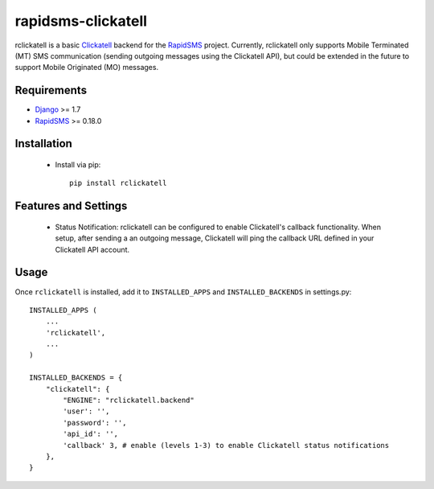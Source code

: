 rapidsms-clickatell
===================

rclickatell is a basic `Clickatell <https://www.clickatell.com/>`_ backend for the
`RapidSMS <https://www.rapidsms.org/>`_ project. Currently, rclickatell only
supports Mobile Terminated (MT) SMS communication (sending outgoing messages
using the Clickatell API), but could be extended in the future to support
Mobile Originated (MO) messages.

Requirements
------------

* `Django <http://www.djangoproject.com/>`_ >= 1.7
* `RapidSMS <http://www.rapidsms.org/>`_ >= 0.18.0

Installation
------------

 * Install via pip::

     pip install rclickatell

Features and Settings
---------------------

 * Status Notification: rclickatell can be configured to enable Clickatell's
   callback functionality. When setup, after sending a an outgoing message,
   Clickatell will ping the callback URL defined in your Clickatell API
   account.

Usage
-----

Once ``rclickatell`` is installed, add it to ``INSTALLED_APPS`` and ``INSTALLED_BACKENDS`` in settings.py::

    INSTALLED_APPS (
        ...
        'rclickatell',
        ...
    )

    INSTALLED_BACKENDS = {
        "clickatell": {
            "ENGINE": "rclickatell.backend"
            'user': '',
            'password': '',
            'api_id': '',
            'callback' 3, # enable (levels 1-3) to enable Clickatell status notifications
        },
    }
